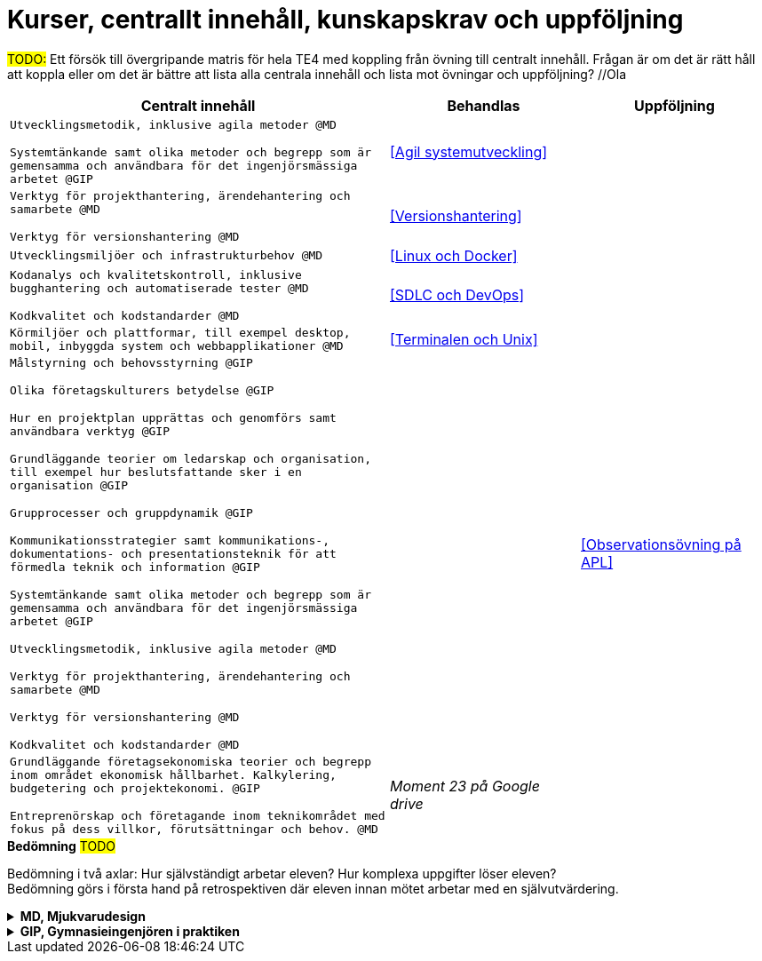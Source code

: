 = Kurser, centrallt innehåll, kunskapskrav och uppföljning

#TODO:# Ett försök till övergripande matris för hela TE4 med koppling från övning till centralt innehåll. Frågan är om det är rätt håll att koppla eller om det är bättre att lista alla centrala innehåll och lista mot övningar och uppföljning? //Ola
[cols="6,3,3"]
|===
| Centralt innehåll | Behandlas | Uppföljning

| `Utvecklingsmetodik, inklusive agila metoder @MD`

`Systemtänkande samt olika metoder och begrepp som är gemensamma och användbara för det ingenjörsmässiga arbetet @GIP`
| <<Agil systemutveckling>>
|

|`Verktyg för projekthantering, ärendehantering och samarbete @MD`

`Verktyg för versionshantering @MD`
| <<Versionshantering>> 
| 

| `Utvecklingsmiljöer och infrastrukturbehov @MD`
| <<Linux och Docker>>
| 

|`Kodanalys och kvalitetskontroll, inklusive bugghantering och automatiserade tester @MD`

`Kodkvalitet och kodstandarder @MD`
| <<SDLC och DevOps>>
| 

| `Körmiljöer och plattformar, till exempel desktop, mobil, inbyggda system och webbapplikationer @MD`
| <<Terminalen och Unix>>
| 

| `Målstyrning och behovsstyrning @GIP` +

`Olika företagskulturers betydelse @GIP` +

`Hur en projektplan upprättas och genomförs samt användbara verktyg @GIP`

`Grundläggande teorier om ledarskap och organisation, till exempel hur beslutsfattande sker i en organisation @GIP`

`Grupprocesser och gruppdynamik @GIP`

`Kommunikationsstrategier samt kommunikations-, dokumentations- och presentationsteknik för att förmedla teknik och information @GIP`

`Systemtänkande samt olika metoder och begrepp som är gemensamma och användbara för det ingenjörsmässiga arbetet @GIP`

`Utvecklingsmetodik, inklusive agila metoder @MD`

`Verktyg för projekthantering, ärendehantering och samarbete @MD`

`Verktyg för versionshantering @MD`

`Kodkvalitet och kodstandarder @MD`
| 
| <<Observationsövning på APL>>

| `Grundläggande företagsekonomiska teorier och begrepp inom området ekonomisk hållbarhet. Kalkylering, budgetering och projektekonomi. @GIP` + 

 `Entreprenörskap och företagande inom teknikområdet med fokus på dess villkor, förutsättningar och behov. @MD`
| _Moment 23 på Google drive_
| 

|===

.*Bedömning* #TODO#
Bedömning i två axlar: Hur självständigt arbetar eleven? Hur komplexa uppgifter löser eleven? + 
Bedömning görs i första hand på retrospektiven där eleven innan mötet arbetar med en självutvärdering.

.*MD, Mjukvarudesign*
[%collapsible]
====

* https://www.skolverket.se/undervisning/gymnasieskolan/laroplan-program-och-amnen-i-gymnasieskolan/gymnasieprogrammen/amne?url=1530314731%2Fsyllabuscw%2Fjsp%2Fsubject.htm%3FsubjectCode%3DMJK%26tos%3Dgy&sv.url=12.5dfee44715d35a5cdfa92a3[Skolverkets beskrivning, MD]

.Centralt innehåll
* [.line-through]#Körmiljöer och plattformar, till exempel desktop, mobil, inbyggda system och webbapplikationer.#
* [.line-through]#Utvecklingsmetodik, inklusive agila metoder.#
* [.line-through]#Utvecklingsmiljöer och infrastrukturbehov.#
* [.line-through]#Verktyg för projekthantering, ärendehantering och samarbete.#
* [.line-through]#Kodkvalitet och kodstandarder.#
* [.line-through]#Kodanalys och kvalitetskontroll, inklusive bugghantering och automatiserade tester.#
* [.line-through]#Verktyg för versionshantering.#
* Internationalisering och lokalisering.
* Upprättande av teknisk dokumentation, till exempel genererad från programkodskommentarer.
* Ergonomiska krav på datorarbetsplatsen.
* Paketering och distribution av mjukvara.
* Licenser och betalningsmodeller.
====

.*GIP, Gymnasieingenjören i praktiken*
[%collapsible]
====

* https://www.skolverket.se/undervisning/gymnasieskolan/laroplan-program-och-amnen-i-gymnasieskolan/gymnasieprogrammen/amne?url=1530314731%2Fsyllabuscw%2Fjsp%2Fsubject.htm%3FsubjectCode%3DGYN%26tos%3Dgy&sv.url=12.5dfee44715d35a5cdfa92a3[Skolverkets beskrivning, GIP]

.Centralt innehåll
* Etiska, sociala och historiska aspekter på ingenjörens roll.
* [.line-through]#Systemtänkande samt olika metoder och begrepp som är gemensamma och användbara för det ingenjörsmässiga arbetet.#
* [.line-through]#Entreprenörskap och företagande inom teknikområdet med fokus på dess villkor, förutsättningar och behov.#
* [.line-through]#Målstyrning och behovsstyrning.#
* [.line-through]#Olika företagskulturers betydelse.#
* [.line-through]#Grundläggande företagsekonomiska teorier och begrepp inom området ekonomisk hållbarhet. Kalkylering, budgetering och projektekonomi.#
* Grundläggande juridik inom teknikområdet, till exempel avtals-, arbetsmarknads-, upphandlings- och arbetsmiljörätt.
* [.line-through]#Hur en projektplan upprättas och genomförs samt användbara verktyg, (till exempel kalkyl och budget).#
* [.line-through]#Grundläggande teorier om ledarskap och organisation, till exempel hur beslutsfattande sker i en organisation.#
* [.line-through]#Grupprocesser och gruppdynamik.#
* Naturvetenskapliga och tekniska teorier och metoder.
* [.line-throug]#Kommunikationsstrategier samt kommunikations-, dokumentations- och presentationsteknik för att förmedla teknik och information.#
====